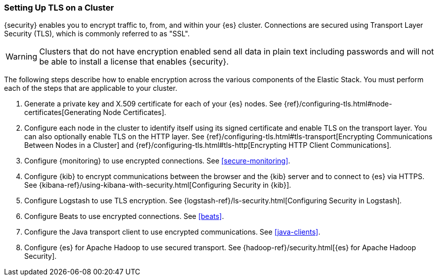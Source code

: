 [[ssl-tls]]
=== Setting Up TLS on a Cluster

{security} enables you to encrypt traffic to, from, and within your {es}
cluster. Connections are secured using Transport Layer Security (TLS), which is
commonly referred to as "SSL".

WARNING: Clusters that do not have encryption enabled send all data in plain text
including passwords and will not be able to install a license that enables {security}.

The following steps describe how to enable encryption across the various
components of the Elastic Stack. You must perform each of the steps that are
applicable to your cluster.

. Generate a private key and X.509 certificate for each of your {es} nodes. See
{ref}/configuring-tls.html#node-certificates[Generating Node Certificates].

. Configure each node in the cluster to identify itself using its signed
certificate and enable TLS on the transport layer. You can also optionally
enable TLS on the HTTP layer. See
{ref}/configuring-tls.html#tls-transport[Encrypting Communications Between Nodes in a Cluster] and
{ref}/configuring-tls.html#tls-http[Encrypting HTTP Client Communications]. 

. Configure {monitoring} to use encrypted connections. See <<secure-monitoring>>.

. Configure {kib} to encrypt communications between the browser and
the {kib} server and to connect to {es} via HTTPS. See
{kibana-ref}/using-kibana-with-security.html[Configuring Security in {kib}].

. Configure Logstash to use TLS encryption. See
{logstash-ref}/ls-security.html[Configuring Security in Logstash].

. Configure Beats to use encrypted connections. See <<beats>>.

. Configure the Java transport client to use encrypted communications.
See <<java-clients>>.

. Configure {es} for Apache Hadoop to use secured transport. See
{hadoop-ref}/security.html[{es} for Apache Hadoop Security].
